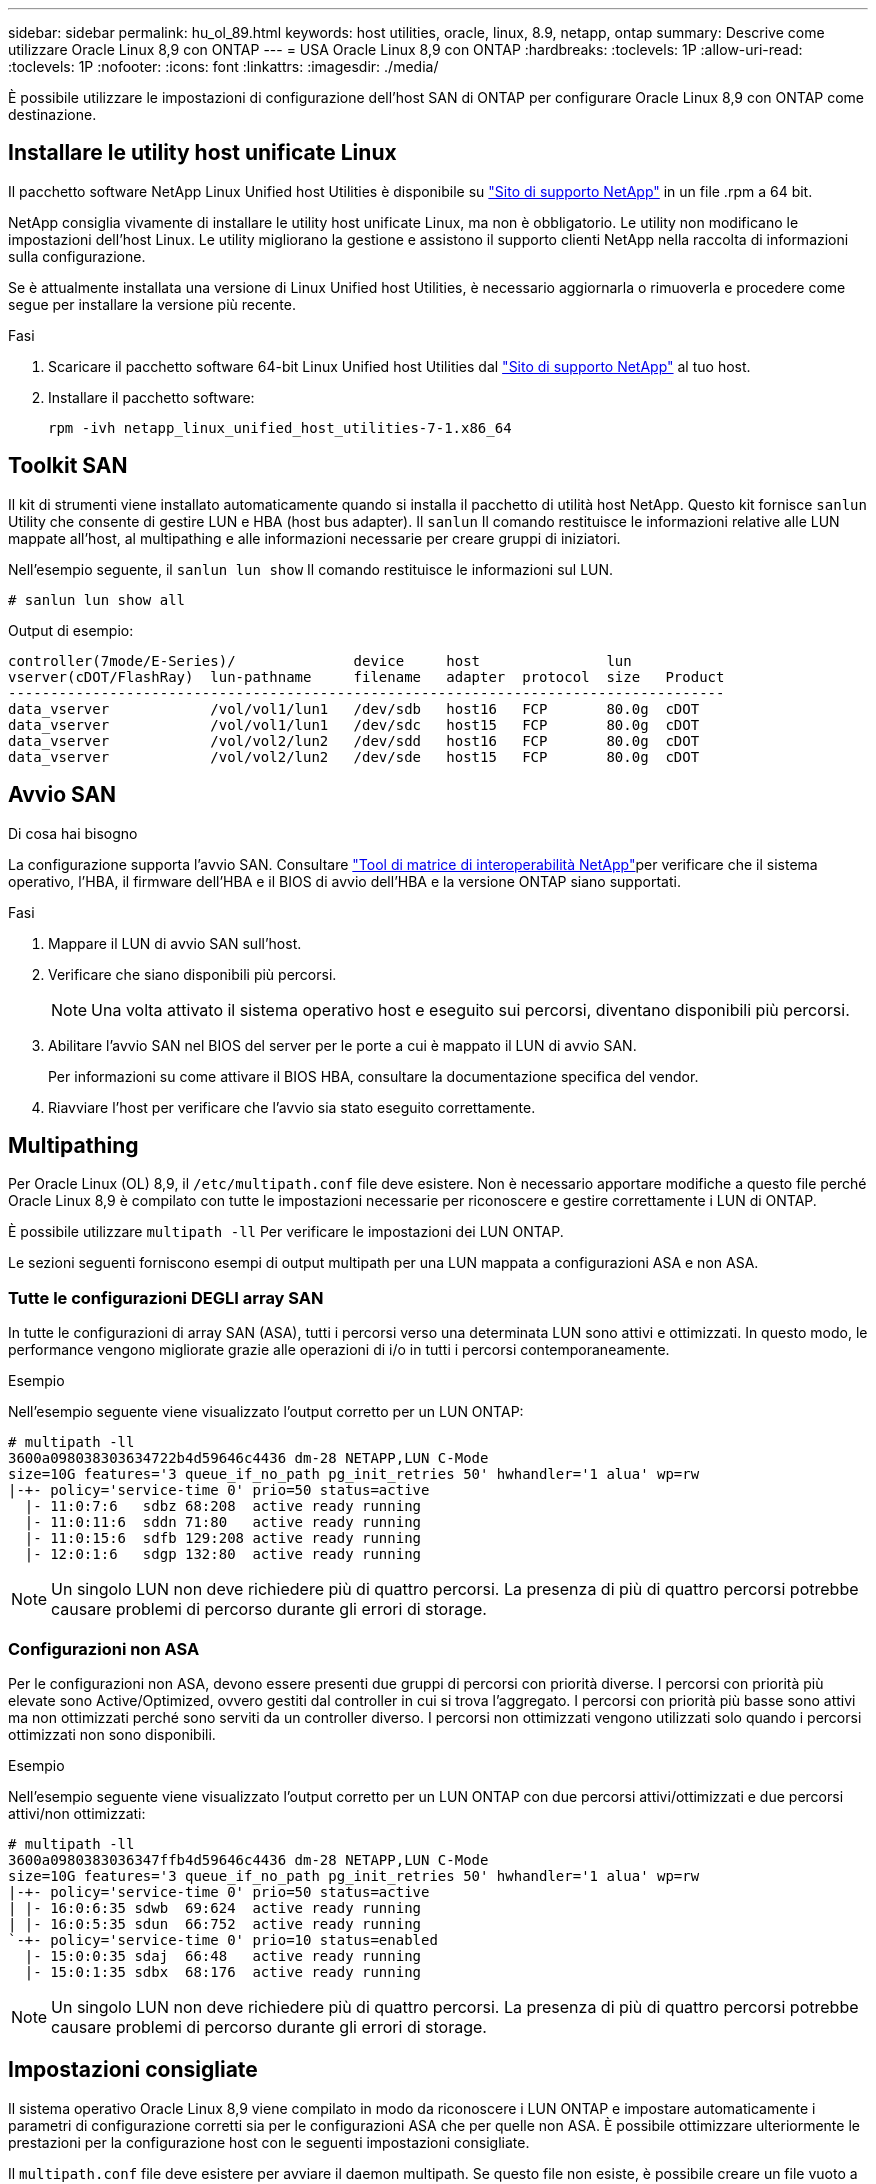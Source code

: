 ---
sidebar: sidebar 
permalink: hu_ol_89.html 
keywords: host utilities, oracle, linux, 8.9, netapp, ontap 
summary: Descrive come utilizzare Oracle Linux 8,9 con ONTAP 
---
= USA Oracle Linux 8,9 con ONTAP
:hardbreaks:
:toclevels: 1P
:allow-uri-read: 
:toclevels: 1P
:nofooter: 
:icons: font
:linkattrs: 
:imagesdir: ./media/


[role="lead"]
È possibile utilizzare le impostazioni di configurazione dell'host SAN di ONTAP per configurare Oracle Linux 8,9 con ONTAP come destinazione.



== Installare le utility host unificate Linux

Il pacchetto software NetApp Linux Unified host Utilities è disponibile su link:https://mysupport.netapp.com/site/products/all/details/hostutilities/downloads-tab/download/61343/7.1/downloads["Sito di supporto NetApp"^] in un file .rpm a 64 bit.

NetApp consiglia vivamente di installare le utility host unificate Linux, ma non è obbligatorio. Le utility non modificano le impostazioni dell'host Linux. Le utility migliorano la gestione e assistono il supporto clienti NetApp nella raccolta di informazioni sulla configurazione.

Se è attualmente installata una versione di Linux Unified host Utilities, è necessario aggiornarla o rimuoverla e procedere come segue per installare la versione più recente.

.Fasi
. Scaricare il pacchetto software 64-bit Linux Unified host Utilities dal https://mysupport.netapp.com/site/products/all/details/hostutilities/downloads-tab/download/61343/7.1/downloads["Sito di supporto NetApp"^] al tuo host.
. Installare il pacchetto software:
+
`rpm -ivh netapp_linux_unified_host_utilities-7-1.x86_64`





== Toolkit SAN

Il kit di strumenti viene installato automaticamente quando si installa il pacchetto di utilità host NetApp. Questo kit fornisce `sanlun` Utility che consente di gestire LUN e HBA (host bus adapter). Il `sanlun` Il comando restituisce le informazioni relative alle LUN mappate all'host, al multipathing e alle informazioni necessarie per creare gruppi di iniziatori.

Nell'esempio seguente, il `sanlun lun show` Il comando restituisce le informazioni sul LUN.

[listing]
----
# sanlun lun show all
----
.Output di esempio:
[listing]
----
controller(7mode/E-Series)/              device     host               lun
vserver(cDOT/FlashRay)  lun-pathname     filename   adapter  protocol  size   Product
-------------------------------------------------------------------------------------
data_vserver            /vol/vol1/lun1   /dev/sdb   host16   FCP       80.0g  cDOT
data_vserver            /vol/vol1/lun1   /dev/sdc   host15   FCP       80.0g  cDOT
data_vserver            /vol/vol2/lun2   /dev/sdd   host16   FCP       80.0g  cDOT
data_vserver            /vol/vol2/lun2   /dev/sde   host15   FCP       80.0g  cDOT
----


== Avvio SAN

.Di cosa hai bisogno
La configurazione supporta l'avvio SAN. Consultare link:https://mysupport.netapp.com/matrix/imt.jsp?components=91863;&solution=1&isHWU&src=IMT["Tool di matrice di interoperabilità NetApp"^]per verificare che il sistema operativo, l'HBA, il firmware dell'HBA e il BIOS di avvio dell'HBA e la versione ONTAP siano supportati.

.Fasi
. Mappare il LUN di avvio SAN sull'host.
. Verificare che siano disponibili più percorsi.
+

NOTE: Una volta attivato il sistema operativo host e eseguito sui percorsi, diventano disponibili più percorsi.

. Abilitare l'avvio SAN nel BIOS del server per le porte a cui è mappato il LUN di avvio SAN.
+
Per informazioni su come attivare il BIOS HBA, consultare la documentazione specifica del vendor.

. Riavviare l'host per verificare che l'avvio sia stato eseguito correttamente.




== Multipathing

Per Oracle Linux (OL) 8,9, il `/etc/multipath.conf` file deve esistere. Non è necessario apportare modifiche a questo file perché Oracle Linux 8,9 è compilato con tutte le impostazioni necessarie per riconoscere e gestire correttamente i LUN di ONTAP.

È possibile utilizzare `multipath -ll` Per verificare le impostazioni dei LUN ONTAP.

Le sezioni seguenti forniscono esempi di output multipath per una LUN mappata a configurazioni ASA e non ASA.



=== Tutte le configurazioni DEGLI array SAN

In tutte le configurazioni di array SAN (ASA), tutti i percorsi verso una determinata LUN sono attivi e ottimizzati. In questo modo, le performance vengono migliorate grazie alle operazioni di i/o in tutti i percorsi contemporaneamente.

.Esempio
Nell'esempio seguente viene visualizzato l'output corretto per un LUN ONTAP:

[listing]
----
# multipath -ll
3600a098038303634722b4d59646c4436 dm-28 NETAPP,LUN C-Mode
size=10G features='3 queue_if_no_path pg_init_retries 50' hwhandler='1 alua' wp=rw
|-+- policy='service-time 0' prio=50 status=active
  |- 11:0:7:6   sdbz 68:208  active ready running
  |- 11:0:11:6  sddn 71:80   active ready running
  |- 11:0:15:6  sdfb 129:208 active ready running
  |- 12:0:1:6   sdgp 132:80  active ready running
----

NOTE: Un singolo LUN non deve richiedere più di quattro percorsi. La presenza di più di quattro percorsi potrebbe causare problemi di percorso durante gli errori di storage.



=== Configurazioni non ASA

Per le configurazioni non ASA, devono essere presenti due gruppi di percorsi con priorità diverse. I percorsi con priorità più elevate sono Active/Optimized, ovvero gestiti dal controller in cui si trova l'aggregato. I percorsi con priorità più basse sono attivi ma non ottimizzati perché sono serviti da un controller diverso. I percorsi non ottimizzati vengono utilizzati solo quando i percorsi ottimizzati non sono disponibili.

.Esempio
Nell'esempio seguente viene visualizzato l'output corretto per un LUN ONTAP con due percorsi attivi/ottimizzati e due percorsi attivi/non ottimizzati:

[listing]
----
# multipath -ll
3600a0980383036347ffb4d59646c4436 dm-28 NETAPP,LUN C-Mode
size=10G features='3 queue_if_no_path pg_init_retries 50' hwhandler='1 alua' wp=rw
|-+- policy='service-time 0' prio=50 status=active
| |- 16:0:6:35 sdwb  69:624  active ready running
| |- 16:0:5:35 sdun  66:752  active ready running
`-+- policy='service-time 0' prio=10 status=enabled
  |- 15:0:0:35 sdaj  66:48   active ready running
  |- 15:0:1:35 sdbx  68:176  active ready running
----

NOTE: Un singolo LUN non deve richiedere più di quattro percorsi. La presenza di più di quattro percorsi potrebbe causare problemi di percorso durante gli errori di storage.



== Impostazioni consigliate

Il sistema operativo Oracle Linux 8,9 viene compilato in modo da riconoscere i LUN ONTAP e impostare automaticamente i parametri di configurazione corretti sia per le configurazioni ASA che per quelle non ASA. È possibile ottimizzare ulteriormente le prestazioni per la configurazione host con le seguenti impostazioni consigliate.

Il `multipath.conf` file deve esistere per avviare il daemon multipath. Se questo file non esiste, è possibile creare un file vuoto a zero byte utilizzando il `touch /etc/multipath.conf` comando

La prima volta che si crea il `multipath.conf` file, potrebbe essere necessario attivare e avviare i servizi multipath utilizzando i seguenti comandi:

`# chkconfig multipathd on`
`# /etc/init.d/multipathd start`

Non è necessario aggiungere nulla direttamente al `multipath.conf` file a meno che non si disponga di dispositivi che non si desidera gestire multipath o di impostazioni esistenti che sovrascrivono le impostazioni predefinite. Per escludere i dispositivi indesiderati, aggiungere al `multipath.conf` file la seguente sintassi, sostituendo <DevId> con la stringa WWID del dispositivo che si desidera escludere:

[listing]
----
blacklist {
        wwid <DevId>
        devnode "^(ram|raw|loop|fd|md|dm-|sr|scd|st)[0-9]*"
        devnode "^hd[a-z]"
        devnode "^cciss.*"
}
----
Nell'esempio seguente `multipath.conf` viene determinato il WWID di una periferica e aggiunto al file.

.Fasi
. Determinare il WWID:
+
[listing]
----
# /lib/udev/scsi_id -gud /dev/sda
360030057024d0730239134810c0cb833
----
+
`sda` È il disco SCSI locale che si desidera aggiungere alla blacklist.

. Aggiungere il `WWID` alla lista nera `/etc/multipath.conf`:
+
[listing]
----
blacklist {
     wwid   360030057024d0730239134810c0cb833
     devnode "^(ram|raw|loop|fd|md|dm-|sr|scd|st)[0-9]*"
     devnode "^hd[a-z]"
     devnode "^cciss.*"
}
----


È necessario controllare sempre il `/etc/multipath.conf` file, specialmente nella sezione dei valori predefiniti, per le impostazioni legacy che possono sovrascrivere le impostazioni predefinite.

Nella tabella seguente vengono illustrati i parametri critici `multipathd` per i LUN ONTAP e le impostazioni richieste. Se un host è connesso a LUN di altri fornitori e uno di questi parametri viene sovrascritto, è necessario correggerli in seguito nel `multipath.conf` file che si applica specificamente ai LUN di ONTAP. Senza questa correzione, i LUN ONTAP potrebbero non funzionare come previsto. È necessario ignorare queste impostazioni predefinite solo in consultazione con NetApp, il fornitore del sistema operativo o entrambi, e solo quando l'impatto è pienamente compreso.

[cols="2*"]
|===
| Parametro | Impostazione 


| detect_prio | sì 


| dev_loss_tmo | infinito 


| failback | immediato 


| fast_io_fail_tmo | 5 


| caratteristiche | 2 tentativi pg_init_retries 50 


| flush_on_last_del | sì 


| gestore_hardware | 0 


| no_path_retry | coda 


| path_checker | ... 


| policy_di_raggruppamento_percorsi | group_by_prio 


| path_selector | tempo di servizio 0 


| intervallo_polling | 5 


| prio | ONTAP 


| prodotto | LUN.* 


| retain_attached_hw_handler | sì 


| peso_rr | uniforme 


| user_friendly_names | no 


| vendor | NETAPP 
|===
.Esempio
Nell'esempio riportato di seguito viene illustrato come correggere un valore predefinito sovrascritto. In questo caso, il `multipath.conf` il file definisce i valori per `path_checker` e. `no_path_retry` Non compatibili con LUN ONTAP. Se non possono essere rimossi perché altri array SAN sono ancora collegati all'host, questi parametri possono essere corretti specificamente per i LUN ONTAP con un dispositivo.

[listing]
----
defaults {
 path_checker readsector0
 no_path_retry fail
 }
devices {
 device {
 vendor "NETAPP "
 product "LUN.*"
 no_path_retry queue
 path_checker tur
 }
}
----

NOTE: Per configurare Oracle Linux 8,9 RedHat Enterprise kernel, utilizzare il link:hu_rhel_89.html#recommended-settings["impostazioni consigliate"] per Red Hat Enterprise Linux (RHEL) 8,9.



== Impostazioni KVM

È inoltre possibile utilizzare le impostazioni consigliate per configurare una macchina virtuale basata su kernel (KVM). Non sono necessarie modifiche per configurare un KVM poiché la LUN è mappata all'hypervisor.



== Problemi noti

Non ci sono problemi noti per Oracle Linux 8,9 con ONTAP release.

